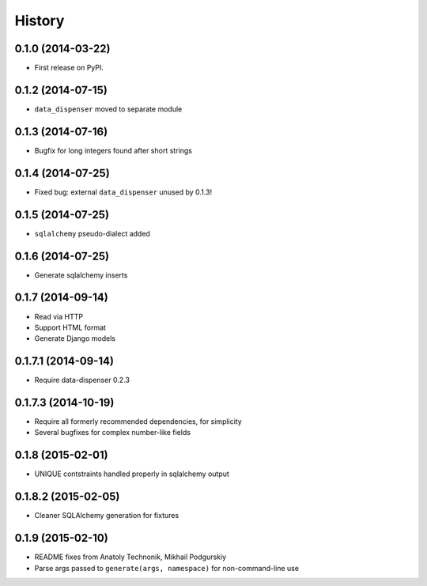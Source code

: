 .. :changelog:

History
-------

0.1.0 (2014-03-22)
++++++++++++++++++

* First release on PyPI.

0.1.2 (2014-07-15)
++++++++++++++++++

* ``data_dispenser`` moved to separate module

0.1.3 (2014-07-16)
++++++++++++++++++

* Bugfix for long integers found after short strings

0.1.4 (2014-07-25)
++++++++++++++++++

* Fixed bug: external ``data_dispenser`` unused by 0.1.3!

0.1.5 (2014-07-25)
++++++++++++++++++

* ``sqlalchemy`` pseudo-dialect added

0.1.6 (2014-07-25)
++++++++++++++++++

* Generate sqlalchemy inserts

0.1.7 (2014-09-14)
++++++++++++++++++

* Read via HTTP
* Support HTML format
* Generate Django models

0.1.7.1 (2014-09-14)
++++++++++++++++++++

* Require data-dispenser 0.2.3

0.1.7.3 (2014-10-19)
++++++++++++++++++++

* Require all formerly recommended dependencies, for simplicity
* Several bugfixes for complex number-like fields

0.1.8 (2015-02-01)
++++++++++++++++++

* UNIQUE contstraints handled properly in sqlalchemy output

0.1.8.2 (2015-02-05)
++++++++++++++++++++

* Cleaner SQLAlchemy generation for fixtures

0.1.9 (2015-02-10)
++++++++++++++++++

* README fixes from Anatoly Technonik, Mikhail Podgurskiy
* Parse args passed to ``generate(args, namespace)`` for non-command-line use